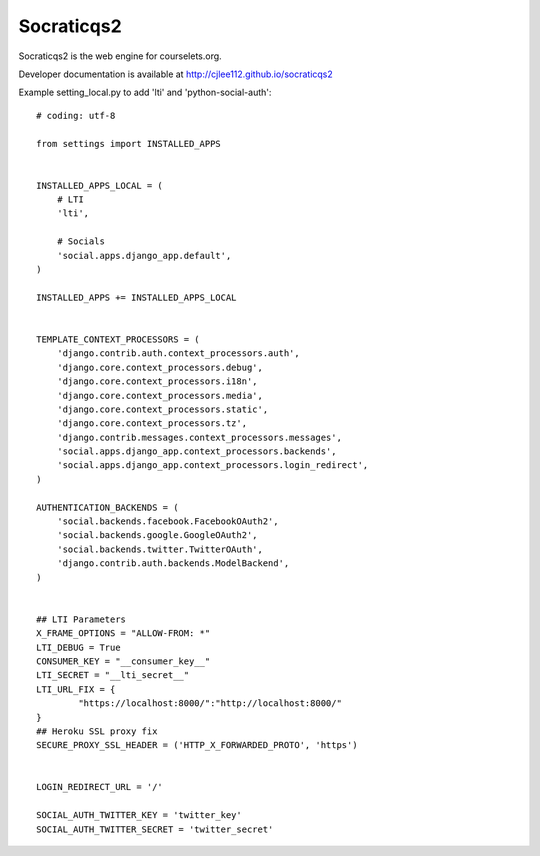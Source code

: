 Socraticqs2
===========

Socraticqs2 is the web engine for courselets.org.

Developer documentation is available at http://cjlee112.github.io/socraticqs2


Example setting_local.py to add 'lti' and 'python-social-auth':
::

    # coding: utf-8

    from settings import INSTALLED_APPS


    INSTALLED_APPS_LOCAL = (
        # LTI
        'lti',

        # Socials
        'social.apps.django_app.default',
    )

    INSTALLED_APPS += INSTALLED_APPS_LOCAL


    TEMPLATE_CONTEXT_PROCESSORS = (
        'django.contrib.auth.context_processors.auth',
        'django.core.context_processors.debug',
        'django.core.context_processors.i18n',
        'django.core.context_processors.media',
        'django.core.context_processors.static',
        'django.core.context_processors.tz',
        'django.contrib.messages.context_processors.messages',
        'social.apps.django_app.context_processors.backends',
        'social.apps.django_app.context_processors.login_redirect',
    )

    AUTHENTICATION_BACKENDS = (
        'social.backends.facebook.FacebookOAuth2',
        'social.backends.google.GoogleOAuth2',
        'social.backends.twitter.TwitterOAuth',
        'django.contrib.auth.backends.ModelBackend',
    )


    ## LTI Parameters
    X_FRAME_OPTIONS = "ALLOW-FROM: *"
    LTI_DEBUG = True
    CONSUMER_KEY = "__consumer_key__"
    LTI_SECRET = "__lti_secret__"
    LTI_URL_FIX = {
            "https://localhost:8000/":"http://localhost:8000/"
    }
    ## Heroku SSL proxy fix
    SECURE_PROXY_SSL_HEADER = ('HTTP_X_FORWARDED_PROTO', 'https')


    LOGIN_REDIRECT_URL = '/'

    SOCIAL_AUTH_TWITTER_KEY = 'twitter_key'
    SOCIAL_AUTH_TWITTER_SECRET = 'twitter_secret'
